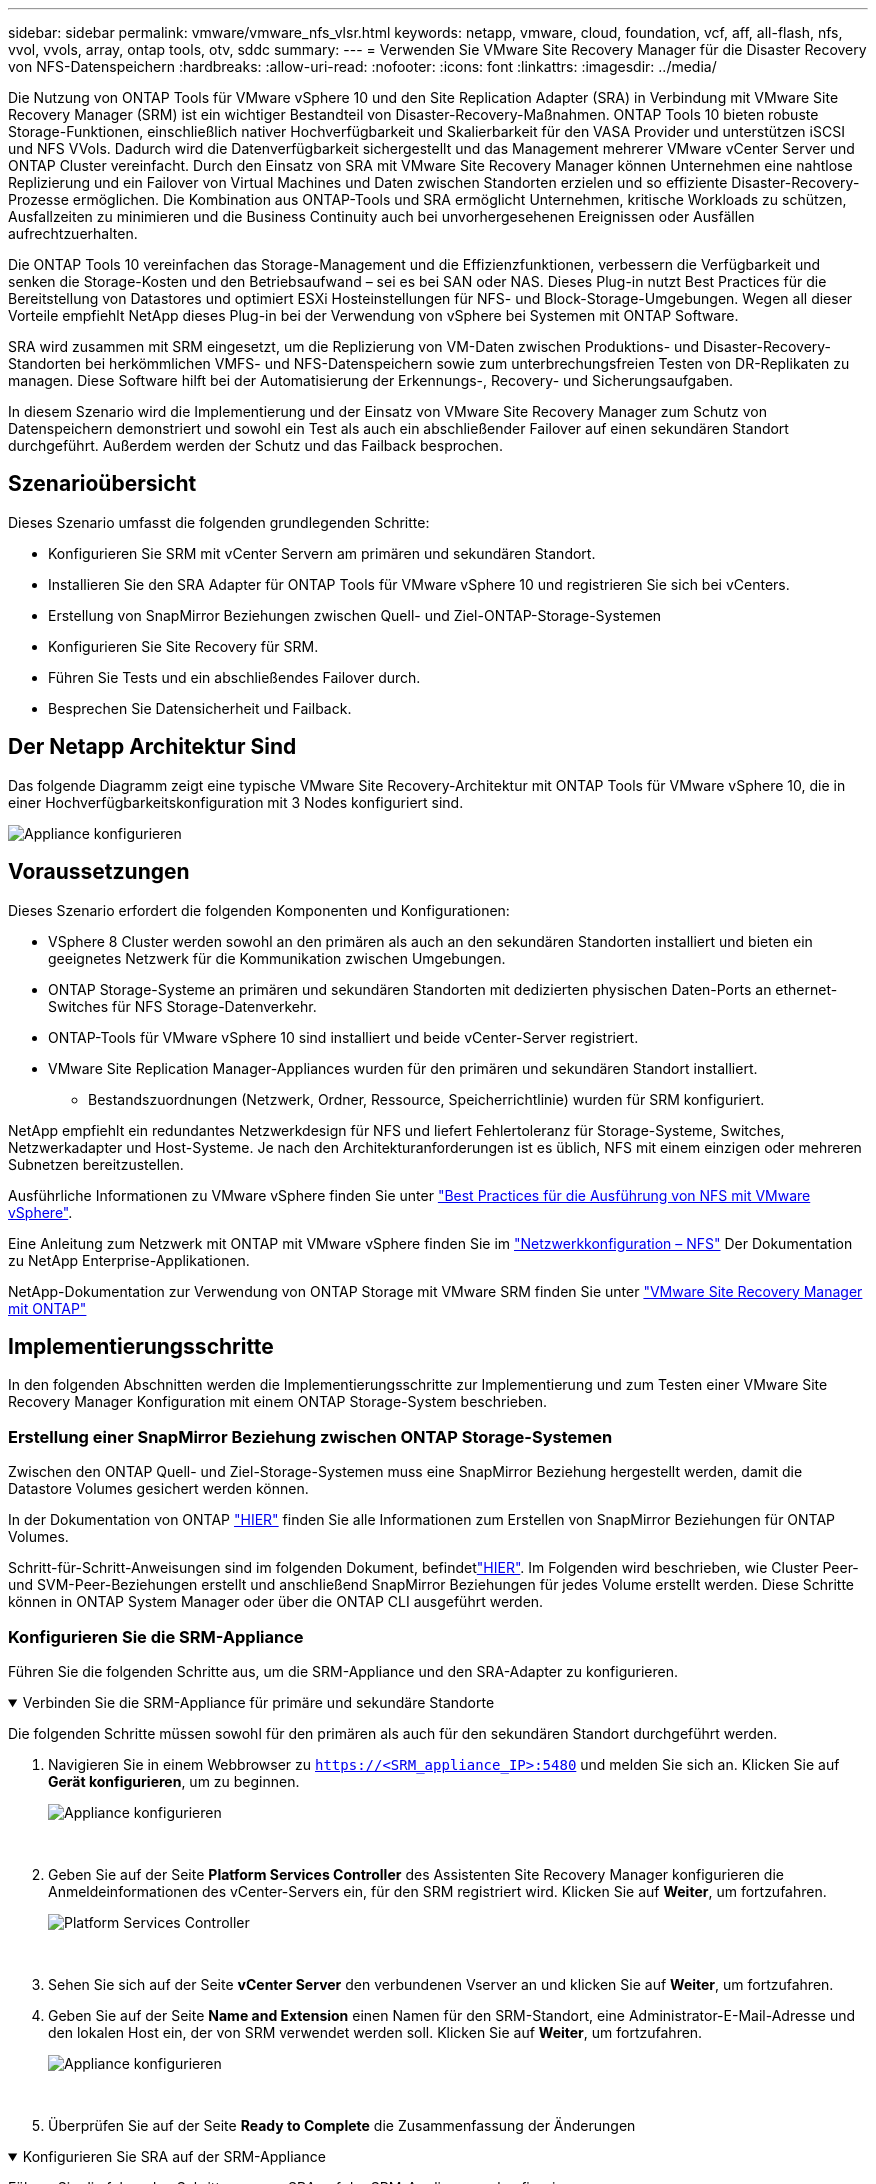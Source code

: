 ---
sidebar: sidebar 
permalink: vmware/vmware_nfs_vlsr.html 
keywords: netapp, vmware, cloud, foundation, vcf, aff, all-flash, nfs, vvol, vvols, array, ontap tools, otv, sddc 
summary:  
---
= Verwenden Sie VMware Site Recovery Manager für die Disaster Recovery von NFS-Datenspeichern
:hardbreaks:
:allow-uri-read: 
:nofooter: 
:icons: font
:linkattrs: 
:imagesdir: ../media/


[role="lead"]
Die Nutzung von ONTAP Tools für VMware vSphere 10 und den Site Replication Adapter (SRA) in Verbindung mit VMware Site Recovery Manager (SRM) ist ein wichtiger Bestandteil von Disaster-Recovery-Maßnahmen. ONTAP Tools 10 bieten robuste Storage-Funktionen, einschließlich nativer Hochverfügbarkeit und Skalierbarkeit für den VASA Provider und unterstützen iSCSI und NFS VVols. Dadurch wird die Datenverfügbarkeit sichergestellt und das Management mehrerer VMware vCenter Server und ONTAP Cluster vereinfacht. Durch den Einsatz von SRA mit VMware Site Recovery Manager können Unternehmen eine nahtlose Replizierung und ein Failover von Virtual Machines und Daten zwischen Standorten erzielen und so effiziente Disaster-Recovery-Prozesse ermöglichen. Die Kombination aus ONTAP-Tools und SRA ermöglicht Unternehmen, kritische Workloads zu schützen, Ausfallzeiten zu minimieren und die Business Continuity auch bei unvorhergesehenen Ereignissen oder Ausfällen aufrechtzuerhalten.

Die ONTAP Tools 10 vereinfachen das Storage-Management und die Effizienzfunktionen, verbessern die Verfügbarkeit und senken die Storage-Kosten und den Betriebsaufwand – sei es bei SAN oder NAS. Dieses Plug-in nutzt Best Practices für die Bereitstellung von Datastores und optimiert ESXi Hosteinstellungen für NFS- und Block-Storage-Umgebungen. Wegen all dieser Vorteile empfiehlt NetApp dieses Plug-in bei der Verwendung von vSphere bei Systemen mit ONTAP Software.

SRA wird zusammen mit SRM eingesetzt, um die Replizierung von VM-Daten zwischen Produktions- und Disaster-Recovery-Standorten bei herkömmlichen VMFS- und NFS-Datenspeichern sowie zum unterbrechungsfreien Testen von DR-Replikaten zu managen. Diese Software hilft bei der Automatisierung der Erkennungs-, Recovery- und Sicherungsaufgaben.

In diesem Szenario wird die Implementierung und der Einsatz von VMware Site Recovery Manager zum Schutz von Datenspeichern demonstriert und sowohl ein Test als auch ein abschließender Failover auf einen sekundären Standort durchgeführt. Außerdem werden der Schutz und das Failback besprochen.



== Szenarioübersicht

Dieses Szenario umfasst die folgenden grundlegenden Schritte:

* Konfigurieren Sie SRM mit vCenter Servern am primären und sekundären Standort.
* Installieren Sie den SRA Adapter für ONTAP Tools für VMware vSphere 10 und registrieren Sie sich bei vCenters.
* Erstellung von SnapMirror Beziehungen zwischen Quell- und Ziel-ONTAP-Storage-Systemen
* Konfigurieren Sie Site Recovery für SRM.
* Führen Sie Tests und ein abschließendes Failover durch.
* Besprechen Sie Datensicherheit und Failback.




== Der Netapp Architektur Sind

Das folgende Diagramm zeigt eine typische VMware Site Recovery-Architektur mit ONTAP Tools für VMware vSphere 10, die in einer Hochverfügbarkeitskonfiguration mit 3 Nodes konfiguriert sind.

image:vmware-nfs-srm-image05.png["Appliance konfigurieren"] {Nbsp}



== Voraussetzungen

Dieses Szenario erfordert die folgenden Komponenten und Konfigurationen:

* VSphere 8 Cluster werden sowohl an den primären als auch an den sekundären Standorten installiert und bieten ein geeignetes Netzwerk für die Kommunikation zwischen Umgebungen.
* ONTAP Storage-Systeme an primären und sekundären Standorten mit dedizierten physischen Daten-Ports an ethernet-Switches für NFS Storage-Datenverkehr.
* ONTAP-Tools für VMware vSphere 10 sind installiert und beide vCenter-Server registriert.
* VMware Site Replication Manager-Appliances wurden für den primären und sekundären Standort installiert.
+
** Bestandszuordnungen (Netzwerk, Ordner, Ressource, Speicherrichtlinie) wurden für SRM konfiguriert.




NetApp empfiehlt ein redundantes Netzwerkdesign für NFS und liefert Fehlertoleranz für Storage-Systeme, Switches, Netzwerkadapter und Host-Systeme. Je nach den Architekturanforderungen ist es üblich, NFS mit einem einzigen oder mehreren Subnetzen bereitzustellen.

Ausführliche Informationen zu VMware vSphere finden Sie unter https://www.vmware.com/docs/vmw-best-practices-running-nfs-vmware-vsphere["Best Practices für die Ausführung von NFS mit VMware vSphere"].

Eine Anleitung zum Netzwerk mit ONTAP mit VMware vSphere finden Sie im https://docs.netapp.com/us-en/ontap-apps-dbs/vmware/vmware-vsphere-network.html#nfs["Netzwerkkonfiguration – NFS"] Der Dokumentation zu NetApp Enterprise-Applikationen.

NetApp-Dokumentation zur Verwendung von ONTAP Storage mit VMware SRM finden Sie unter https://docs.netapp.com/us-en/ontap-apps-dbs/vmware/vmware-srm-overview.html#why-use-ontap-with-srm["VMware Site Recovery Manager mit ONTAP"]



== Implementierungsschritte

In den folgenden Abschnitten werden die Implementierungsschritte zur Implementierung und zum Testen einer VMware Site Recovery Manager Konfiguration mit einem ONTAP Storage-System beschrieben.



=== Erstellung einer SnapMirror Beziehung zwischen ONTAP Storage-Systemen

Zwischen den ONTAP Quell- und Ziel-Storage-Systemen muss eine SnapMirror Beziehung hergestellt werden, damit die Datastore Volumes gesichert werden können.

In der Dokumentation von ONTAP https://docs.netapp.com/us-en/ontap/data-protection/snapmirror-replication-workflow-concept.html["HIER"] finden Sie alle Informationen zum Erstellen von SnapMirror Beziehungen für ONTAP Volumes.

Schritt-für-Schritt-Anweisungen sind im folgenden Dokument, befindetlink:../ehc/aws-guest-dr-solution-overview.html#assumptions-pre-requisites-and-component-overview["HIER"]. Im Folgenden wird beschrieben, wie Cluster Peer- und SVM-Peer-Beziehungen erstellt und anschließend SnapMirror Beziehungen für jedes Volume erstellt werden. Diese Schritte können in ONTAP System Manager oder über die ONTAP CLI ausgeführt werden.



=== Konfigurieren Sie die SRM-Appliance

Führen Sie die folgenden Schritte aus, um die SRM-Appliance und den SRA-Adapter zu konfigurieren.

.Verbinden Sie die SRM-Appliance für primäre und sekundäre Standorte
[%collapsible%open]
====
Die folgenden Schritte müssen sowohl für den primären als auch für den sekundären Standort durchgeführt werden.

. Navigieren Sie in einem Webbrowser zu `https://<SRM_appliance_IP>:5480` und melden Sie sich an. Klicken Sie auf *Gerät konfigurieren*, um zu beginnen.
+
image:vmware-nfs-srm-image01.png["Appliance konfigurieren"]

+
{Nbsp}

. Geben Sie auf der Seite *Platform Services Controller* des Assistenten Site Recovery Manager konfigurieren die Anmeldeinformationen des vCenter-Servers ein, für den SRM registriert wird. Klicken Sie auf *Weiter*, um fortzufahren.
+
image:vmware-nfs-srm-image02.png["Platform Services Controller"]

+
{Nbsp}

. Sehen Sie sich auf der Seite *vCenter Server* den verbundenen Vserver an und klicken Sie auf *Weiter*, um fortzufahren.
. Geben Sie auf der Seite *Name and Extension* einen Namen für den SRM-Standort, eine Administrator-E-Mail-Adresse und den lokalen Host ein, der von SRM verwendet werden soll. Klicken Sie auf *Weiter*, um fortzufahren.
+
image:vmware-nfs-srm-image03.png["Appliance konfigurieren"]

+
{Nbsp}

. Überprüfen Sie auf der Seite *Ready to Complete* die Zusammenfassung der Änderungen


====
.Konfigurieren Sie SRA auf der SRM-Appliance
[%collapsible%open]
====
Führen Sie die folgenden Schritte aus, um SRA auf der SRM-Appliance zu konfigurieren:

. Laden Sie die SRA für ONTAP-Tools 10 unter herunter https://mysupport.netapp.com/site/products/all/details/otv10/downloads-tab["NetApp Support Website"] und speichern Sie die Datei tar.gz in einem lokalen Ordner.
. Klicken Sie in der SRM Management Appliance auf *Storage Replication Adapter* im linken Menü und dann auf *New Adapter*.
+
image:vmware-nfs-srm-image04.png["Fügen Sie einen neuen SRM-Adapter hinzu"]

+
{Nbsp}

. Befolgen Sie die Schritte auf der Dokumentationswebsite ONTAP Tools 10 unter https://docs.netapp.com/us-en/ontap-tools-vmware-vsphere-10/protect/configure-on-srm-appliance.html["Konfigurieren Sie SRA auf der SRM-Appliance"]. Sobald der SRA abgeschlossen ist, kann er mit SRA über die bereitgestellte IP-Adresse und Anmeldedaten des vCenter Servers kommunizieren.


====


=== Konfigurieren Sie Site Recovery für SRM

Führen Sie die folgenden Schritte aus, um Standortpairing, Schutzgruppen,

.Konfigurieren Sie die Standortanpairing für SRM
[%collapsible%open]
====
Der folgende Schritt wird im vCenter Client des primären Standorts durchgeführt.

. Klicken Sie im vSphere-Client im linken Menü auf *Site Recovery*. Ein neues Browserfenster wird für die SRM-Management-UI am primären Standort geöffnet.
+
image:vmware-nfs-srm-image06.png["Standort-Recovery"]

+
{Nbsp}

. Klicken Sie auf der Seite *STANDORTWIEDERHERSTELLUNG* auf *NEUES STANDORTPAAR*.
+
image:vmware-nfs-srm-image07.png["Standort-Recovery"]

+
{Nbsp}

. Überprüfen Sie auf der Seite *Pair type* des *New Pair Wizard*, ob der lokale vCenter Server ausgewählt ist, und wählen Sie den *Pair Typ* aus. Klicken Sie auf *Weiter*, um fortzufahren.
+
image:vmware-nfs-srm-image08.png["Paartyp"]

+
{Nbsp}

. Geben Sie auf der Seite *Peer vCenter* die Zugangsdaten des vCenter am sekundären Standort ein und klicken Sie auf *Find vCenter Instances*. Überprüfen Sie, ob die vCenter-Instanz erkannt wurde, und klicken Sie auf *Weiter*, um fortzufahren.
+
image:vmware-nfs-srm-image09.png["Peer vCenter"]

+
{Nbsp}

. Aktivieren Sie auf der Seite *Services* das Kontrollkästchen neben der vorgeschlagenen Standortkopplung. Klicken Sie auf *Weiter*, um fortzufahren.
+
image:vmware-nfs-srm-image10.png["Services"]

+
{Nbsp}

. Überprüfen Sie auf der Seite *Ready to Complete* die vorgeschlagene Konfiguration und klicken Sie dann auf die Schaltfläche *Finish*, um die Standortanordnung zu erstellen
. Das neue Standortpaar und seine Zusammenfassung können auf der Übersichtsseite angezeigt werden.
+
image:vmware-nfs-srm-image11.png["Zusammenfassung der Standortpaar"]



====
.Fügen Sie ein Array-Paar für SRM hinzu
[%collapsible%open]
====
Der folgende Schritt wird in der Oberfläche „Standortwiederherstellung“ des primären Standorts durchgeführt.

. Navigieren Sie in der Benutzeroberfläche für die Standortwiederherstellung im linken Menü zu *Konfigurieren > Array-basierte Replikation > Array Pairs*. Klicken Sie auf *ADD*, um zu beginnen.
+
image:vmware-nfs-srm-image12.png["Array-Paare"]

+
{Nbsp}

. Überprüfen Sie auf der Seite *Speicherreplikationsadapter* des Assistenten *Array Pair hinzufügen*, ob der SRA-Adapter für den primären Standort vorhanden ist, und klicken Sie auf *Weiter*, um fortzufahren.
+
image:vmware-nfs-srm-image13.png["Array-Paar hinzufügen"]

+
{Nbsp}

. Geben Sie auf der Seite *Local Array Manager* einen Namen für das Array am primären Standort, den FQDN des Speichersystems, die SVM-IP-Adressen, die NFS bereitstellen, und optional die Namen bestimmter Volumes ein, die ermittelt werden sollen. Klicken Sie auf *Weiter*, um fortzufahren.
+
image:vmware-nfs-srm-image14.png["Lokaler Array-Manager"]

+
{Nbsp}

. Geben Sie im *Remote Array Manager* dieselben Informationen wie im letzten Schritt für das ONTAP-Speichersystem am sekundären Standort ein.
+
image:vmware-nfs-srm-image15.png["Remote Array-Manager"]

+
{Nbsp}

. Wählen Sie auf der Seite *Array pairs* die zu aktivierenden Array-Paare aus und klicken Sie auf *Weiter*, um fortzufahren.
+
image:vmware-nfs-srm-image16.png["Array-Paare"]

+
{Nbsp}

. Überprüfen Sie die Informationen auf der Seite *Ready to Complete* und klicken Sie auf *Finish*, um das Array-Paar zu erstellen.


====
.Konfigurieren Sie Schutzgruppen für SRM
[%collapsible%open]
====
Der folgende Schritt wird in der Oberfläche „Standortwiederherstellung“ des primären Standorts durchgeführt.

. Klicken Sie in der Site Recovery Oberfläche auf die Registerkarte *Schutzgruppen* und dann auf *Neue Schutzgruppe*, um zu beginnen.
+
image:vmware-nfs-srm-image17.png["Standort-Recovery"]

+
{Nbsp}

. Geben Sie auf der Seite *Name und Richtung* des *New Protection Group*-Assistenten einen Namen für die Gruppe ein und wählen Sie die Standortrichtung zum Schutz der Daten aus.
+
image:vmware-nfs-srm-image18.png["Name und Richtung"]

+
{Nbsp}

. Wählen Sie auf der Seite *Typ* den Typ der Schutzgruppe (Datastore, VM oder vVol) aus und wählen Sie das Array-Paar aus. Klicken Sie auf *Weiter*, um fortzufahren.
+
image:vmware-nfs-srm-image19.png["Typ"]

+
{Nbsp}

. Wählen Sie auf der Seite *Datastore groups* die Datastores aus, die in die Schutzgruppe aufgenommen werden sollen. VMs, die sich derzeit auf dem Datenspeicher befinden, werden für jeden ausgewählten Datenspeicher angezeigt. Klicken Sie auf *Weiter*, um fortzufahren.
+
image:vmware-nfs-srm-image20.png["Datastore-Gruppen"]

+
{Nbsp}

. Wählen Sie auf der Seite *Wiederherstellungsplan* optional die Schutzgruppe zu einem Wiederherstellungsplan hinzufügen. In diesem Fall ist der Wiederherstellungsplan noch nicht erstellt, sodass *nicht zum Wiederherstellungsplan hinzufügen* ausgewählt ist. Klicken Sie auf *Weiter*, um fortzufahren.
+
image:vmware-nfs-srm-image21.png["Recovery-Plan"]

+
{Nbsp}

. Überprüfen Sie auf der Seite *Ready to Complete* die neuen Parameter der Schutzgruppe und klicken Sie auf *Finish*, um die Gruppe zu erstellen.
+
image:vmware-nfs-srm-image22.png["Recovery-Plan"]



====
.Konfiguration des Recovery-Plans für SRM
[%collapsible%open]
====
Der folgende Schritt wird in der Oberfläche „Standortwiederherstellung“ des primären Standorts durchgeführt.

. Klicken Sie in der Benutzeroberfläche der Standortwiederherstellung auf die Registerkarte *Wiederherstellungsplan* und dann auf *Neuer Wiederherstellungsplan*, um zu beginnen.
+
image:vmware-nfs-srm-image23.png["Neuer Recovery-Plan"]

+
{Nbsp}

. Geben Sie auf der Seite *Name und Richtung* des Assistenten *Wiederherstellungsplan erstellen* einen Namen für den Wiederherstellungsplan ein und wählen Sie die Richtung zwischen Quell- und Zielstandort aus. Klicken Sie auf *Weiter*, um fortzufahren.
+
image:vmware-nfs-srm-image24.png["Name und Richtung"]

+
{Nbsp}

. Wählen Sie auf der Seite *Schutzgruppen* die zuvor erstellten Schutzgruppen aus, die in den Wiederherstellungsplan aufgenommen werden sollen. Klicken Sie auf *Weiter*, um fortzufahren.
+
image:vmware-nfs-srm-image25.png["Schutzgruppen"]

+
{Nbsp}

. Konfigurieren Sie auf dem *Test Networks* bestimmte Netzwerke, die während des Tests des Plans verwendet werden. Wenn keine Zuordnung vorhanden ist oder kein Netzwerk ausgewählt ist, wird ein isoliertes Testnetzwerk erstellt. Klicken Sie auf *Weiter*, um fortzufahren.
+
image:vmware-nfs-srm-image26.png["Netzwerke testen"]

+
{Nbsp}

. Überprüfen Sie auf der Seite *Ready to Complete* die ausgewählten Parameter und klicken Sie dann auf *Finish*, um den Wiederherstellungsplan zu erstellen.


====


== Disaster Recovery-Vorgänge mit SRM

In diesem Abschnitt werden verschiedene Funktionen der Verwendung von Disaster Recovery mit SRM behandelt, darunter das Testen von Failover, das Durchführen von Failovers, das Durchführen von Datensicherung und Failback.

 https://docs.netapp.com/us-en/ontap-apps-dbs/vmware/vmware-srm-operational_best_practices.html["Best Practices für betriebliche Prozesse"]Weitere Informationen zur Verwendung von ONTAP Storage mit Disaster-Recovery-Vorgängen durch SRM finden Sie unter.

.Testen des Failover mit SRM
[%collapsible%open]
====
Der folgende Schritt wird in der Benutzeroberfläche für die Standortwiederherstellung ausgeführt.

. Klicken Sie in der Benutzeroberfläche für die Standortwiederherstellung auf die Registerkarte *Wiederherstellungsplan* und wählen Sie dann einen Wiederherstellungsplan aus. Klicken Sie auf die Schaltfläche *Test*, um den Failover zum sekundären Standort zu testen.
+
image:vmware-nfs-srm-image27.png["Testen Sie den Failover"]

+
{Nbsp}

. Sie können den Fortschritt des Tests im Aufgabenbereich Site Recovery sowie im Aufgabenbereich vCenter anzeigen.
+
image:vmware-nfs-srm-image28.png["Testen Sie das Failover im Aufgabenbereich"]

+
{Nbsp}

. SRM sendet Befehle über den SRA an das sekundäre ONTAP Storage-System. Eine FlexClone des letzten Snapshots wird auf dem sekundären vSphere-Cluster erstellt und gemountet. Der neu gemountete Datastore kann im Storage Inventory angezeigt werden.
+
image:vmware-nfs-srm-image29.png["Neu eingebauter Datastore"]

+
{Nbsp}

. Wenn der Test abgeschlossen ist, klicken Sie auf *Cleanup*, um den Datenspeicher zu entsperren und zur ursprünglichen Umgebung zurückzukehren.
+
image:vmware-nfs-srm-image30.png["Neu eingebauter Datastore"]



====
.Ausführen des Recovery-Plans mit SRM
[%collapsible%open]
====
Führen Sie eine vollständige Recovery und einen Failover auf den sekundären Standort durch.

. Klicken Sie in der Benutzeroberfläche für die Standortwiederherstellung auf die Registerkarte *Wiederherstellungsplan* und wählen Sie dann einen Wiederherstellungsplan aus. Klicken Sie auf die Schaltfläche *Ausführen*, um den Failover zum sekundären Standort zu starten.
+
image:vmware-nfs-srm-image31.png["Führen Sie ein Failover aus"]

+
{Nbsp}

. Sobald der Failover abgeschlossen ist, werden der gemountete Datastore und die VMs am sekundären Standort registriert.
+
image:vmware-nfs-srm-image32.png["Filover abgeschlossen"]



====
Nach Abschluss eines Failovers sind in SRM zusätzliche Funktionen möglich.

*Reschutz*: Sobald der Recovery-Prozess abgeschlossen ist, übernimmt der zuvor vorgesehene Recovery-Standort die Rolle des neuen Produktionsstandorts. Es ist jedoch zu beachten, dass die SnapMirror-Replizierung während des Recovery-Vorgangs unterbrochen wird, sodass der neue Produktionsstandort anfällig für zukünftige Katastrophen ist. Um einen kontinuierlichen Schutz zu gewährleisten, wird empfohlen, einen neuen Schutz für den neuen Produktionsstandort einzurichten, indem er an einen anderen Standort repliziert wird. In Fällen, an denen der ursprüngliche Produktionsstandort weiterhin funktionsfähig bleibt, kann der VMware-Administrator ihn als neuen Recovery-Standort neu zuweisen und so die Sicherungsrichtung effektiv umkehren. Hervorzuheben ist, dass ein erneuter Schutz nur bei nicht katastrophalen Ausfällen möglich ist, sodass die Wiederherstellbarkeit der ursprünglichen vCenter-Server, ESXi-Server, SRM-Server und der entsprechenden Datenbanken möglich ist. Wenn diese Komponenten nicht verfügbar sind, müssen eine neue Schutzgruppe und ein neuer Wiederherstellungsplan erstellt werden.

*Failback*: Ein Failback-Vorgang ist ein Reverse Failover, der Vorgänge zum ursprünglichen Standort zurückgibt. Es ist wichtig sicherzustellen, dass der ursprüngliche Standort wieder funktionsfähig ist, bevor der Failback-Prozess gestartet wird. Um ein reibungsloses Failback zu gewährleisten, wird empfohlen, ein Test-Failover durchzuführen, nachdem der erneute Schutz abgeschlossen wurde und bevor das abschließende Failback ausgeführt wird. Diese Vorgehensweise dient als Überprüfungsschritt, der bestätigt, dass die Systeme am ursprünglichen Standort den Betrieb vollständig handhaben können. Mit diesem Ansatz können Sie Risiken minimieren und einen zuverlässigeren Übergang zurück zur ursprünglichen Produktionsumgebung sicherstellen.



== Weitere Informationen

NetApp-Dokumentation zur Verwendung von ONTAP Storage mit VMware SRM finden Sie unter https://docs.netapp.com/us-en/ontap-apps-dbs/vmware/vmware-srm-overview.html#why-use-ontap-with-srm["VMware Site Recovery Manager mit ONTAP"]

Informationen zum Konfigurieren von ONTAP-Speichersystemen finden Sie im link:https://docs.netapp.com/us-en/ontap["ONTAP 9-Dokumentation"] Zentrieren.

Informationen zum Konfigurieren von VCF finden Sie unter link:https://techdocs.broadcom.com/us/en/vmware-cis/vcf.html["Dokumentation zu VMware Cloud Foundation"].
